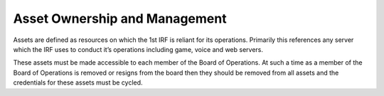 Asset Ownership and Management
==========================================
Assets are defined as resources on which the 1st IRF is reliant for its operations. Primarily this references any server which the IRF uses to conduct it’s operations including game, voice and web servers.

These assets must be made accessible to each member of the Board of Operations. At such a time as a member of the Board of Operations is removed or resigns from the board then they should be removed from all assets and the credentials for these assets must be cycled.
